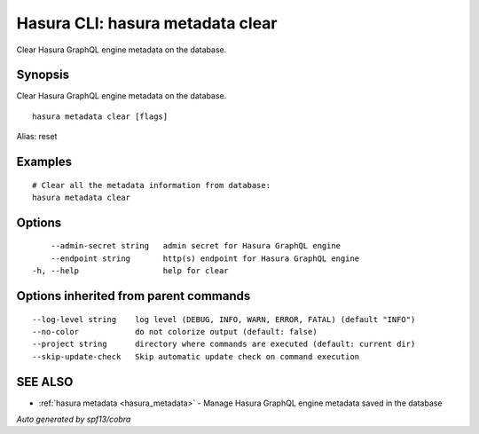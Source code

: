 .. meta::
   :description: Use hasura metadata clear to clear Hasura metadata on the database with the Hasura CLI
   :keywords: hasura, docs, CLI, hasura metadata clear

.. _hasura_metadata_clear:

Hasura CLI: hasura metadata clear
---------------------------------

Clear Hasura GraphQL engine metadata on the database.

Synopsis
~~~~~~~~


Clear Hasura GraphQL engine metadata on the database.

::

  hasura metadata clear [flags]

Alias: reset

Examples
~~~~~~~~

::

    # Clear all the metadata information from database:
    hasura metadata clear

Options
~~~~~~~

::

      --admin-secret string   admin secret for Hasura GraphQL engine
      --endpoint string       http(s) endpoint for Hasura GraphQL engine
  -h, --help                  help for clear

Options inherited from parent commands
~~~~~~~~~~~~~~~~~~~~~~~~~~~~~~~~~~~~~~

::

      --log-level string    log level (DEBUG, INFO, WARN, ERROR, FATAL) (default "INFO")
      --no-color            do not colorize output (default: false)
      --project string      directory where commands are executed (default: current dir)
      --skip-update-check   Skip automatic update check on command execution

SEE ALSO
~~~~~~~~

* :ref:`hasura metadata <hasura_metadata>` 	 - Manage Hasura GraphQL engine metadata saved in the database

*Auto generated by spf13/cobra*
